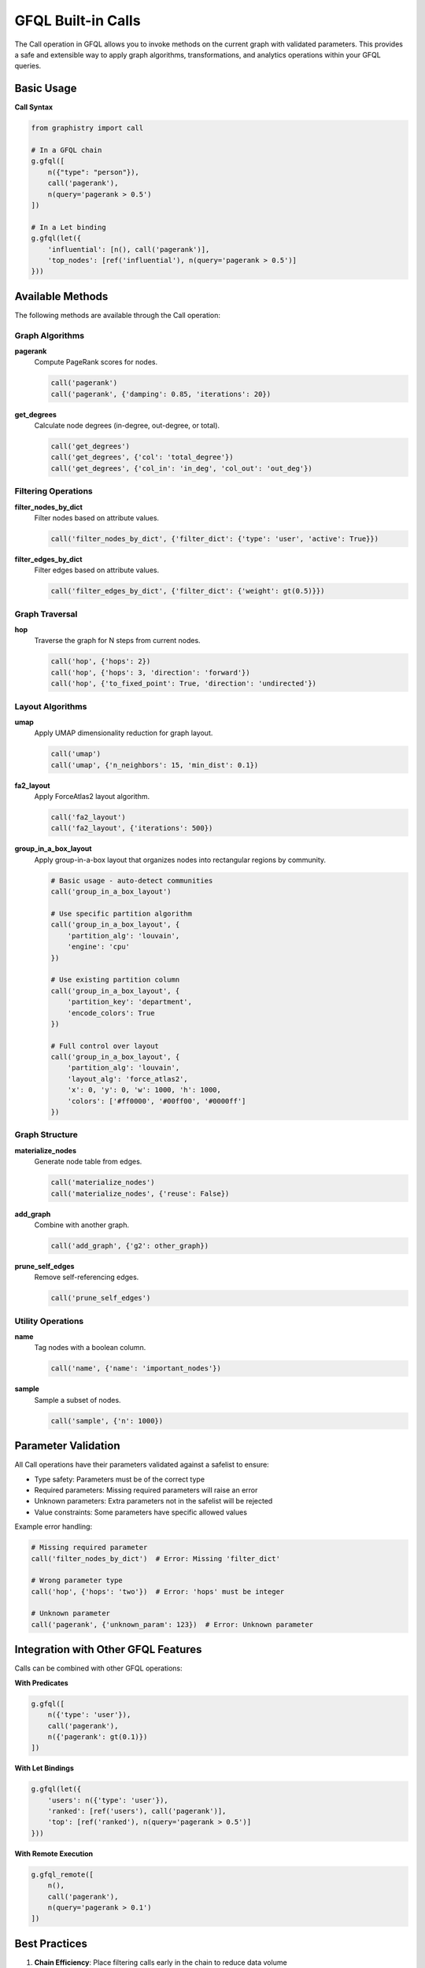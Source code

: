.. _gfql-builtin-calls:

GFQL Built-in Calls
===================

The Call operation in GFQL allows you to invoke methods on the current graph with validated parameters. This provides a safe and extensible way to apply graph algorithms, transformations, and analytics operations within your GFQL queries.

Basic Usage
-----------

**Call Syntax**

.. code-block:: python

    from graphistry import call
    
    # In a GFQL chain
    g.gfql([
        n({"type": "person"}),
        call('pagerank'),
        n(query='pagerank > 0.5')
    ])
    
    # In a Let binding
    g.gfql(let({
        'influential': [n(), call('pagerank')],
        'top_nodes': [ref('influential'), n(query='pagerank > 0.5')]
    }))

Available Methods
-----------------

The following methods are available through the Call operation:

Graph Algorithms
~~~~~~~~~~~~~~~~

**pagerank**
    Compute PageRank scores for nodes.
    
    .. code-block:: python
    
        call('pagerank')
        call('pagerank', {'damping': 0.85, 'iterations': 20})

**get_degrees**
    Calculate node degrees (in-degree, out-degree, or total).
    
    .. code-block:: python
    
        call('get_degrees')
        call('get_degrees', {'col': 'total_degree'})
        call('get_degrees', {'col_in': 'in_deg', 'col_out': 'out_deg'})

Filtering Operations
~~~~~~~~~~~~~~~~~~~~

**filter_nodes_by_dict**
    Filter nodes based on attribute values.
    
    .. code-block:: python
    
        call('filter_nodes_by_dict', {'filter_dict': {'type': 'user', 'active': True}})

**filter_edges_by_dict**
    Filter edges based on attribute values.
    
    .. code-block:: python
    
        call('filter_edges_by_dict', {'filter_dict': {'weight': gt(0.5)}})

Graph Traversal
~~~~~~~~~~~~~~~

**hop**
    Traverse the graph for N steps from current nodes.
    
    .. code-block:: python
    
        call('hop', {'hops': 2})
        call('hop', {'hops': 3, 'direction': 'forward'})
        call('hop', {'to_fixed_point': True, 'direction': 'undirected'})

Layout Algorithms
~~~~~~~~~~~~~~~~~

**umap**
    Apply UMAP dimensionality reduction for graph layout.
    
    .. code-block:: python
    
        call('umap')
        call('umap', {'n_neighbors': 15, 'min_dist': 0.1})

**fa2_layout**
    Apply ForceAtlas2 layout algorithm.
    
    .. code-block:: python
    
        call('fa2_layout')
        call('fa2_layout', {'iterations': 500})

**group_in_a_box_layout**
    Apply group-in-a-box layout that organizes nodes into rectangular regions by community.
    
    .. code-block:: python
    
        # Basic usage - auto-detect communities
        call('group_in_a_box_layout')
        
        # Use specific partition algorithm
        call('group_in_a_box_layout', {
            'partition_alg': 'louvain',
            'engine': 'cpu'
        })
        
        # Use existing partition column
        call('group_in_a_box_layout', {
            'partition_key': 'department',
            'encode_colors': True
        })
        
        # Full control over layout
        call('group_in_a_box_layout', {
            'partition_alg': 'louvain',
            'layout_alg': 'force_atlas2',
            'x': 0, 'y': 0, 'w': 1000, 'h': 1000,
            'colors': ['#ff0000', '#00ff00', '#0000ff']
        })

Graph Structure
~~~~~~~~~~~~~~~

**materialize_nodes**
    Generate node table from edges.
    
    .. code-block:: python
    
        call('materialize_nodes')
        call('materialize_nodes', {'reuse': False})

**add_graph**
    Combine with another graph.
    
    .. code-block:: python
    
        call('add_graph', {'g2': other_graph})

**prune_self_edges**
    Remove self-referencing edges.
    
    .. code-block:: python
    
        call('prune_self_edges')

Utility Operations
~~~~~~~~~~~~~~~~~~

**name**
    Tag nodes with a boolean column.
    
    .. code-block:: python
    
        call('name', {'name': 'important_nodes'})

**sample**
    Sample a subset of nodes.
    
    .. code-block:: python
    
        call('sample', {'n': 1000})

Parameter Validation
--------------------

All Call operations have their parameters validated against a safelist to ensure:

- Type safety: Parameters must be of the correct type
- Required parameters: Missing required parameters will raise an error
- Unknown parameters: Extra parameters not in the safelist will be rejected
- Value constraints: Some parameters have specific allowed values

Example error handling:

.. code-block:: python

    # Missing required parameter
    call('filter_nodes_by_dict')  # Error: Missing 'filter_dict'
    
    # Wrong parameter type
    call('hop', {'hops': 'two'})  # Error: 'hops' must be integer
    
    # Unknown parameter
    call('pagerank', {'unknown_param': 123})  # Error: Unknown parameter

Integration with Other GFQL Features
------------------------------------

Calls can be combined with other GFQL operations:

**With Predicates**

.. code-block:: python

    g.gfql([
        n({'type': 'user'}),
        call('pagerank'),
        n({'pagerank': gt(0.1)})
    ])

**With Let Bindings**

.. code-block:: python

    g.gfql(let({
        'users': n({'type': 'user'}),
        'ranked': [ref('users'), call('pagerank')],
        'top': [ref('ranked'), n(query='pagerank > 0.5')]
    }))

**With Remote Execution**

.. code-block:: python

    g.gfql_remote([
        n(),
        call('pagerank'),
        n(query='pagerank > 0.1')
    ])

Best Practices
--------------

1. **Chain Efficiency**: Place filtering calls early in the chain to reduce data volume
2. **Parameter Reuse**: Store common parameter sets in variables
3. **Error Handling**: Wrap calls in try-except blocks when parameters come from user input
4. **Performance**: Some calls like 'pagerank' are computationally intensive - consider using GPU engine

GPU Acceleration
----------------

Many Call operations support GPU acceleration when using the cuDF engine:

.. code-block:: python

    # Force GPU execution
    g.gfql([
        n(),
        call('pagerank'),
        n(query='pagerank > 0.1')
    ], engine='cudf')

GPU-accelerated methods include:
- pagerank
- get_degrees
- hop
- filter operations
- most graph algorithms
- group_in_a_box_layout (when engine='gpu')

See Also
--------

- :ref:`gfql-quick` - Quick reference for all GFQL operations
- :ref:`gfql-spec` - Complete GFQL specification
- :ref:`10min-gfql` - Tutorial introduction to GFQL
